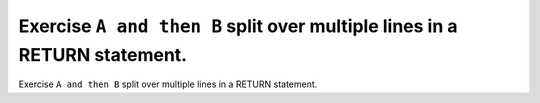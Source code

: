 Exercise ``A and then B`` split over multiple lines in a RETURN statement.
===========================================================================

Exercise ``A and then B`` split over multiple lines in a RETURN statement.
